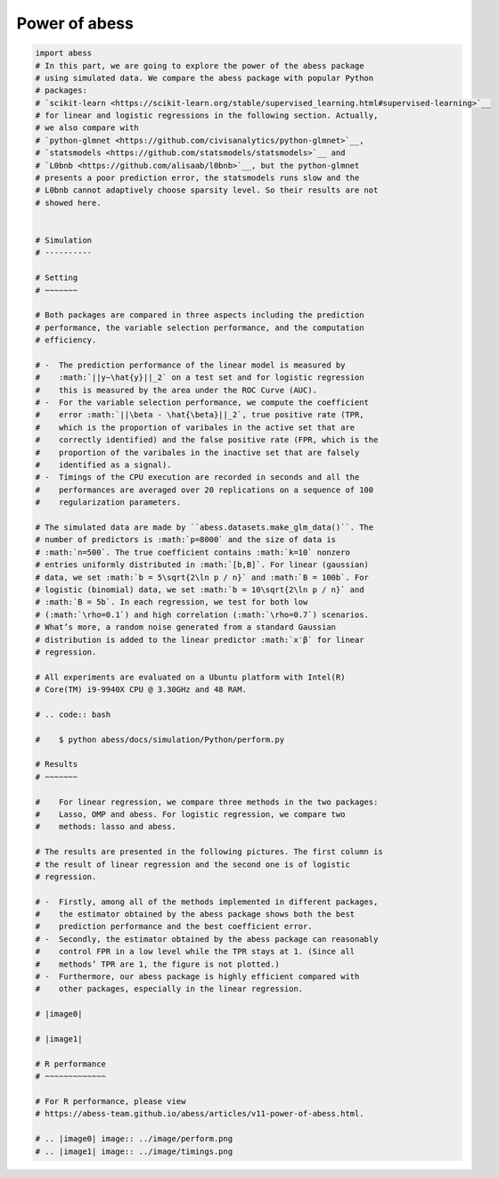 
.. DO NOT EDIT.
.. THIS FILE WAS AUTOMATICALLY GENERATED BY SPHINX-GALLERY.
.. TO MAKE CHANGES, EDIT THE SOURCE PYTHON FILE:
.. "auto_gallery\z_2_power_of_abess.py"
.. LINE NUMBERS ARE GIVEN BELOW.

.. only:: html

    .. note::
        :class: sphx-glr-download-link-note

        Click :ref:`here <sphx_glr_download_auto_gallery_z_2_power_of_abess.py>`
        to download the full example code

.. rst-class:: sphx-glr-example-title

.. _sphx_glr_auto_gallery_z_2_power_of_abess.py:


Power of abess
==============

.. GENERATED FROM PYTHON SOURCE LINES 5-94

.. code-block:: default

    import abess
    # In this part, we are going to explore the power of the abess package
    # using simulated data. We compare the abess package with popular Python
    # packages:
    # `scikit-learn <https://scikit-learn.org/stable/supervised_learning.html#supervised-learning>`__
    # for linear and logistic regressions in the following section. Actually,
    # we also compare with
    # `python-glmnet <https://github.com/civisanalytics/python-glmnet>`__,
    # `statsmodels <https://github.com/statsmodels/statsmodels>`__ and
    # `L0bnb <https://github.com/alisaab/l0bnb>`__, but the python-glmnet
    # presents a poor prediction error, the statsmodels runs slow and the
    # L0bnb cannot adaptively choose sparsity level. So their results are not
    # showed here.


    # Simulation
    # ----------

    # Setting
    # ~~~~~~~

    # Both packages are compared in three aspects including the prediction
    # performance, the variable selection performance, and the computation
    # efficiency.

    # -  The prediction performance of the linear model is measured by
    #    :math:`||y−\hat{y}||_2` on a test set and for logistic regression
    #    this is measured by the area under the ROC Curve (AUC).
    # -  For the variable selection performance, we compute the coefficient
    #    error :math:`||\beta - \hat{\beta}||_2`, true positive rate (TPR,
    #    which is the proportion of varibales in the active set that are
    #    correctly identified) and the false positive rate (FPR, which is the
    #    proportion of the varibales in the inactive set that are falsely
    #    identified as a signal).
    # -  Timings of the CPU execution are recorded in seconds and all the
    #    performances are averaged over 20 replications on a sequence of 100
    #    regularization parameters.

    # The simulated data are made by ``abess.datasets.make_glm_data()``. The
    # number of predictors is :math:`p=8000` and the size of data is
    # :math:`n=500`. The true coefficient contains :math:`k=10` nonzero
    # entries uniformly distributed in :math:`[b,B]`. For linear (gaussian)
    # data, we set :math:`b = 5\sqrt{2\ln p / n}` and :math:`B = 100b`. For
    # logistic (binomial) data, we set :math:`b = 10\sqrt{2\ln p / n}` and
    # :math:`B = 5b`. In each regression, we test for both low
    # (:math:`\rho=0.1`) and high correlation (:math:`\rho=0.7`) scenarios.
    # What’s more, a random noise generated from a standard Gaussian
    # distribution is added to the linear predictor :math:`x′β` for linear
    # regression.

    # All experiments are evaluated on a Ubuntu platform with Intel(R)
    # Core(TM) i9-9940X CPU @ 3.30GHz and 48 RAM.

    # .. code:: bash

    #    $ python abess/docs/simulation/Python/perform.py

    # Results
    # ~~~~~~~

    #    For linear regression, we compare three methods in the two packages:
    #    Lasso, OMP and abess. For logistic regression, we compare two
    #    methods: lasso and abess.

    # The results are presented in the following pictures. The first column is
    # the result of linear regression and the second one is of logistic
    # regression.

    # -  Firstly, among all of the methods implemented in different packages,
    #    the estimator obtained by the abess package shows both the best
    #    prediction performance and the best coefficient error.
    # -  Secondly, the estimator obtained by the abess package can reasonably
    #    control FPR in a low level while the TPR stays at 1. (Since all
    #    methods’ TPR are 1, the figure is not plotted.)
    # -  Furthermore, our abess package is highly efficient compared with
    #    other packages, especially in the linear regression.

    # |image0|

    # |image1|

    # R performance
    # ~~~~~~~~~~~~~

    # For R performance, please view
    # https://abess-team.github.io/abess/articles/v11-power-of-abess.html.

    # .. |image0| image:: ../image/perform.png
    # .. |image1| image:: ../image/timings.png


.. rst-class:: sphx-glr-timing

   **Total running time of the script:** ( 0 minutes  0.000 seconds)


.. _sphx_glr_download_auto_gallery_z_2_power_of_abess.py:


.. only :: html

 .. container:: sphx-glr-footer
    :class: sphx-glr-footer-example



  .. container:: sphx-glr-download sphx-glr-download-python

     :download:`Download Python source code: z_2_power_of_abess.py <z_2_power_of_abess.py>`



  .. container:: sphx-glr-download sphx-glr-download-jupyter

     :download:`Download Jupyter notebook: z_2_power_of_abess.ipynb <z_2_power_of_abess.ipynb>`


.. only:: html

 .. rst-class:: sphx-glr-signature

    `Gallery generated by Sphinx-Gallery <https://sphinx-gallery.github.io>`_
